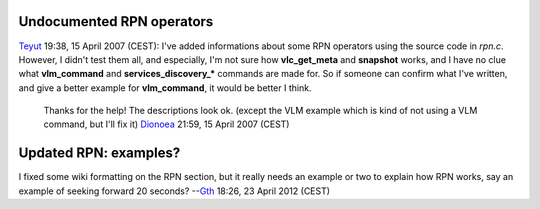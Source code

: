 Undocumented RPN operators
--------------------------

`Teyut <User:Teyut>`__ 19:38, 15 April 2007 (CEST): I've added informations about some RPN operators using the source code in *rpn.c*. However, I didn't test them all, and especially, I'm not sure how **vlc_get_meta** and **snapshot** works, and I have no clue what **vlm_command** and **services_discovery_\*** commands are made for. So if someone can confirm what I've written, and give a better example for **vlm_command**, it would be better I think.

   Thanks for the help! The descriptions look ok. (except the VLM example which is kind of not using a VLM command, but I'll fix it) `Dionoea <User:Dionoea>`__ 21:59, 15 April 2007 (CEST)

Updated RPN: examples?
----------------------

I fixed some wiki formatting on the RPN section, but it really needs an example or two to explain how RPN works, say an example of seeking forward 20 seconds? --`Gth <User:Gth>`__ 18:26, 23 April 2012 (CEST)
